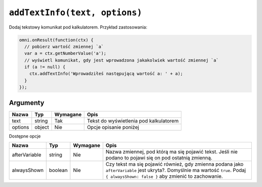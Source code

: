 .. _addtxtinfo:

``addTextInfo(text, options)``
----------------------

Dodaj tekstowy komunikat pod kalkulatorem. Przykład zastosowania:

.. code-block:: javascript

    omni.onResult(function(ctx) {
      // pobierz wartość zmiennej `a`
      var a = ctx.getNumberValue('a');
      // wyświetl komunikat, gdy jest wprowadzona jakakolwiek wartość zmiennej `a`
      if (a != null) {
        ctx.addTextInfo('Wprowadziłeś następującą wartość a: ' + a);
      }
    });

Argumenty
'''''''''
    
+-----------+----------+------------+------------------------------------------+
| Nazwa     | Typ      | Wymagane   | Opis                                     |
+===========+==========+============+==========================================+
| text      | string   | Tak        | Tekst do wyświetlenia pod kalkulatorem   |
+-----------+----------+------------+------------------------------------------+
| options   | object   | Nie        | Opcje opisanie poniżej                   |
+-----------+----------+------------+------------------------------------------+

Dostępne opcje

    
+-----------------+-----------+------------+----------------------------------------------------------------------------------------------------------------------------------------------------------------------------------------+
| Nazwa           | Typ       | Wymagane   | Opis                                                                                                                                                                                   |
+=================+===========+============+========================================================================================================================================================================================+
| afterVariable   | string    | Nie        | Nazwa zmiennej, pod którą ma się pojawić tekst. Jeśli nie podano to pojawi się on pod ostatnią zmienną.                                                                                |
+-----------------+-----------+------------+----------------------------------------------------------------------------------------------------------------------------------------------------------------------------------------+
| alwaysShown     | boolean   | Nie        | Czy tekst ma się pojawić również, gdy zmienna podana jako ``afterVariable`` jest ukryta?. Domyślnie ma wartość ``true``. Podaj ``{ alwaysShown: false }`` aby zmienić to zachowanie.   |
+-----------------+-----------+------------+----------------------------------------------------------------------------------------------------------------------------------------------------------------------------------------+

